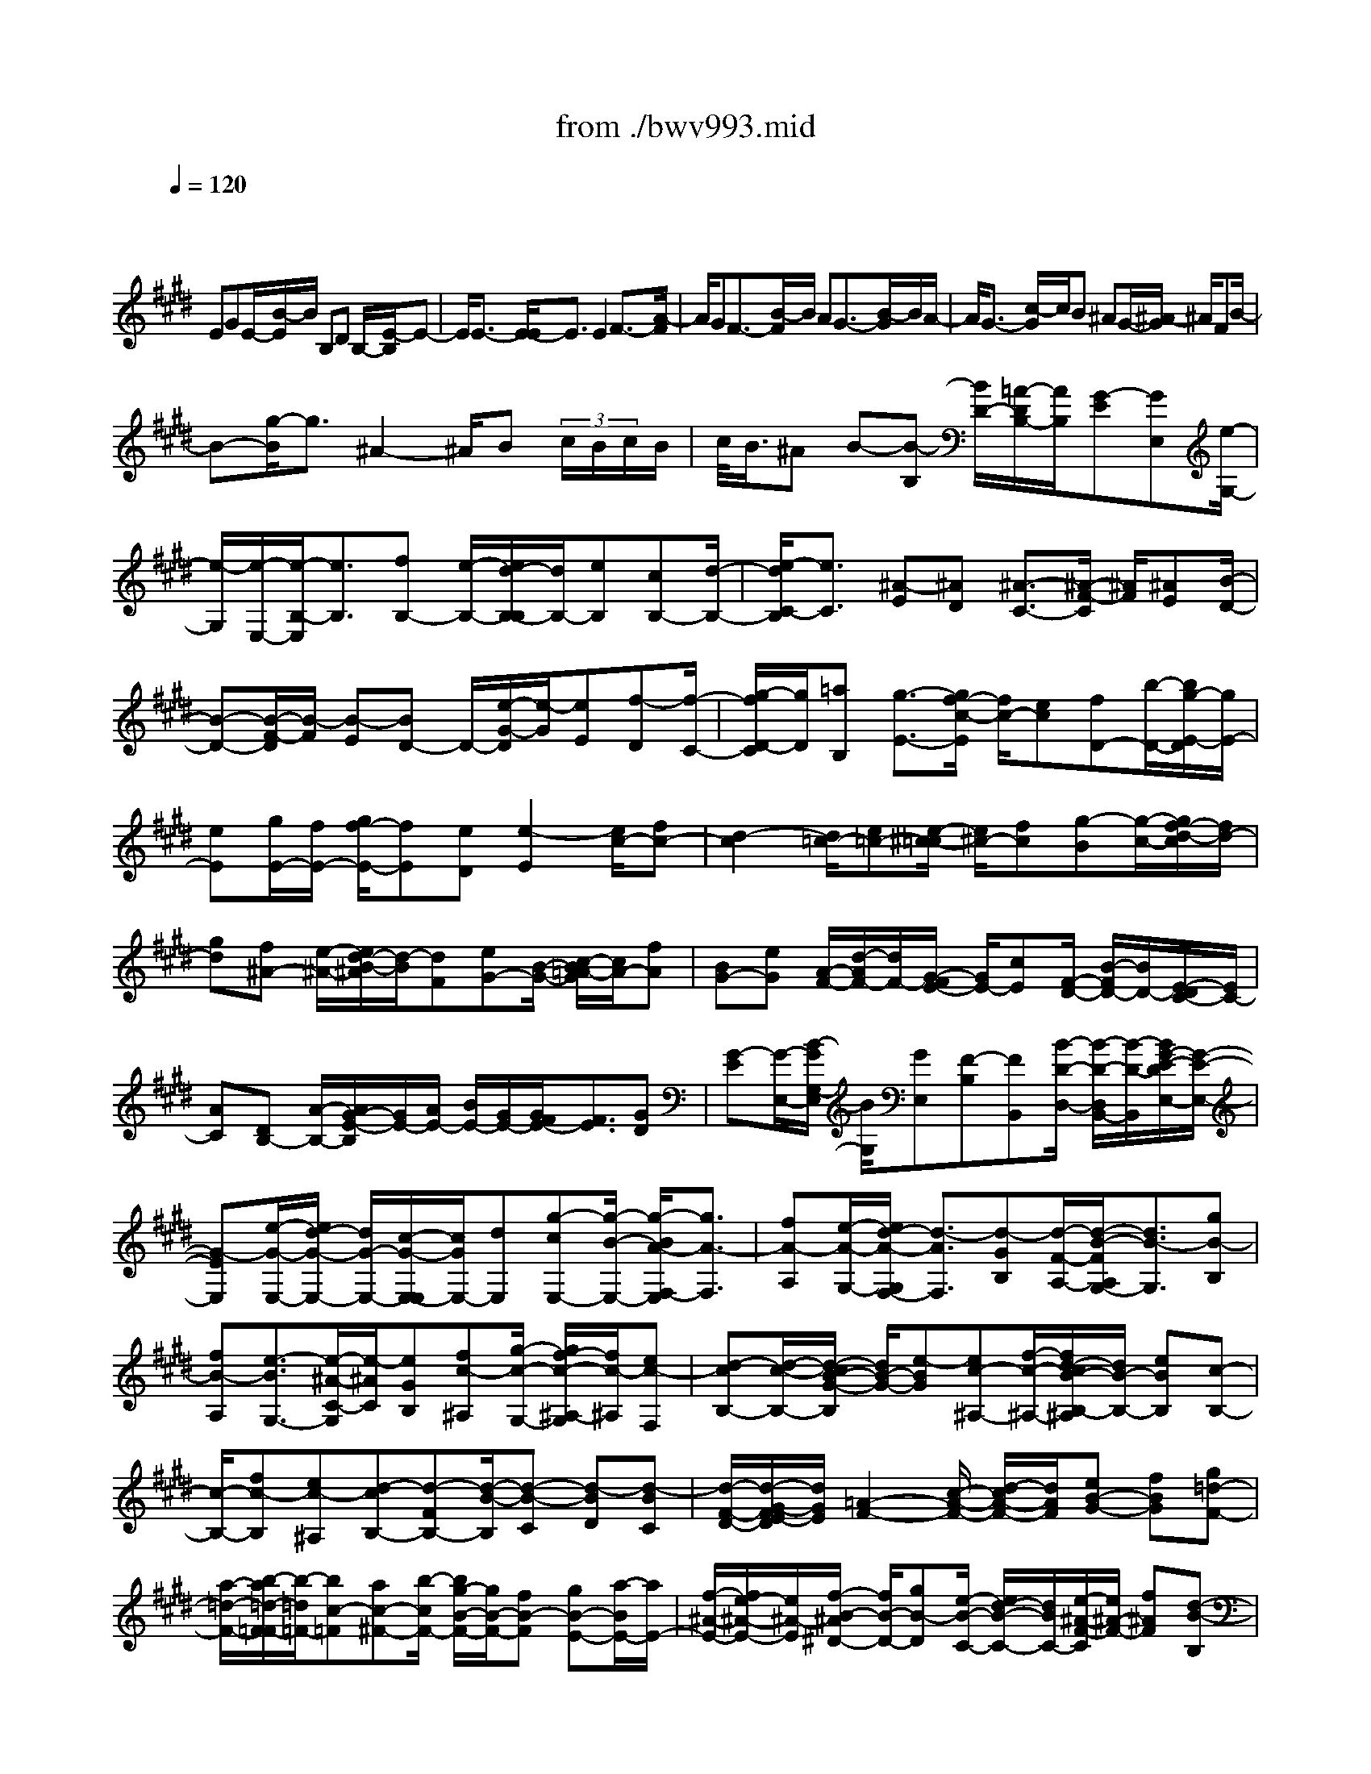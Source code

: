 X: 1
T: from ./bwv993.mid
M: 4/4
L: 1/8
Q:1/4=120
K:E % 4 sharps
V:1
% harpsichord: John Sankey
%%MIDI program 6
%%MIDI program 6
%%MIDI program 6
%%MIDI program 6
%%MIDI program 6
%%MIDI program 6
%%MIDI program 6
%%MIDI program 6
%%MIDI program 6
%%MIDI program 6
%%MIDI program 6
%%MIDI program 6
% Track 1
x/2
EGE/2-[B/2-E/2]B/2 B,D B,/2-[E/2-B,/2]E-| \
E/2E3/2- [E/2-E/2]E3/2 E2 F3/2-[A/2-F/2]| \
A/2GF3/2-[B/2-F/2]B/2 AG3/2-[B/2-G/2]B/2A/2-| \
A/2G3/2- [c/2-G/2]c/2B ^AG/2-[^A/2-G/2] ^A/2FB/2-|
B-[g/2-B/2]g3/2^A2-^A/2B (3c/2B/2c/2B/2| \
c/2<B/2^A B-[B-B,] [B/2D/2-][=A/2-D/2B,/2-][A/2B,/2][G-E][GE,][e/2-G,/2-]| \
[e/2-G,/2][e/2-E,/2-][e/2-B,/2-E,/2][e3/2B,3/2][fB,-] [e/2-B,/2-][e/2d/2-B,/2-B,/2][d/2B,/2-][eB,][cB,-][d/2-B,/2-]| \
[e/2-d/2C/2-B,/2][e3/2C3/2] [^A-E][^AD] [^A3/2-C3/2-][^A/2-F/2-C/2] [^A/2F/2][^AE][B/2-D/2-]|
[B-D-][B/2-F/2-D/2][B/2-F/2] [B-E][BD-] D/2-[e/2-G/2-D/2][e/2-G/2][eE][f-D][f/2-C/2-]| \
[g/2-f/2D/2-C/2][g/2D/2][=aB,] [g3/2-E3/2-][g/2f/2-c/2-E/2] [f/2c/2-][ec][fD-][b/2-D/2-][b/2g/2-E/2-D/2][g/2E/2-]| \
[eE][g/2E/2-][f/2E/2-] [g/2f/2-E/2-][fE][eD][e2-E2][e/2c/2-][fc-]| \
[d2-c2] [d/2=c/2-][e=c-][e/2-^c/2-=c/2] [e/2^c/2-][fc][g-B][g/2-c/2-][g/2f/2-d/2-c/2][f/2d/2-]|
[gd][f^A-] [e/2-^A/2-][e/2d/2-B/2-^A/2][d/2-B/2][dF][eG-][B/2-G/2-] [c/2-B/2=A/2-G/2][c/2A/2-][fA]| \
[BG-][eG] [A/2-F/2-][d/2-A/2F/2-][d/2F/2-][G/2-F/2E/2-] [G/2E/2-][cE][F/2-D/2-] [B/2-F/2D/2-][B/2D/2-][E/2-D/2C/2-][E/2C/2-]| \
[AC][DB,-] [A/2-B,/2-][A/2G/2-E/2-B,/2][G/2E/2-][A/2E/2-] [B/2E/2-][G/2E/2-][G/2F/2E/2-][F3/2E3/2][GD]| \
[G-E][G/2-E,/2-][B/2-G/2G,/2-E,/2] [B/2G,/2][GE,][F-B,][FB,,][B/2-D/2-D,/2-] [B/2-D/2-D,/2B,,/2-][B/2-D/2-B,,/2][B/2G/2-E/2-D/2E,/2-][G/2-E/2-E,/2-]|
[G-EE,][e/2-G/2-E,/2-][e/2d/2-G/2-E,/2-] [d/2G/2-E,/2-][c/2-G/2-E,/2-E,/2][c/2G/2E,/2-][dE,][g-cE,-][g/2-B/2-E,/2-] [g/2-B/2A/2-F,/2-E,/2][g3/2A3/2-F,3/2]| \
[fA-A,][e/2-A/2-G,/2-][e/2d/2-A/2-G,/2F,/2-] [d3/2-A3/2F,3/2][d-GB,][d/2-F/2-A,/2-][d/2-B/2-F/2A,/2G,/2-][d3/2B3/2-G,3/2][gB-B,]| \
[fB-A,][e3/2-B3/2G,3/2-][e/2-^A/2-C/2-G,/2][e/2-^A/2C/2][eGB,][fc-^A,][g/2-c/2-G,/2-] [g/2f/2-c/2-^A,/2-G,/2][f/2c/2-^A,/2][ec-F,]| \
[d-cB,-][d/2-c/2-B,/2-][d/2-c/2B/2-G/2-B,/2] [d/2B/2-G/2-][e-BG][ec-^A,-][f/2-c/2-^A,/2-][f/2d/2-c/2B/2-B,/2-^A,/2][d/2B/2-B,/2-] [eBB,][c-B,-]|
[c/2-B,/2-][fc-B,][ec-^A,][d-cB,-][d-FB,-][d/2-B/2-B,/2][d-B-C] [d-BD][d-BC]| \
[d/2-F/2-D/2-][d/2-G/2-F/2E/2-D/2][d/2G/2E/2][=A2-F2-][c/2-A/2-F/2-] [d/2-c/2A/2-F/2-][d/2A/2F/2][eB-G-] [fBG][g=d-F-]| \
[a/2-=d/2-F/2-][b/2-a/2=d/2-F/2=F/2-][b/2-=d/2=F/2-][bc-=F][ac-^F-][b/2-c/2F/2-] [b/2g/2-B/2-F/2-][g/2B/2-F/2-][fB-F] [gB-E-][a/2-B/2E/2-][a/2E/2-]| \
[f/2-^A/2-E/2-][f/2e/2-^A/2-E/2-][e/2^A/2-E/2][f/2-B/2-^A/2^D/2-] [f/2B/2-D/2-][gB-D][e/2-B/2-C/2-] [e/2d/2-B/2-C/2-][d/2B/2C/2-][e/2-^A/2-F/2-C/2][e/2^A/2-F/2-] [f^AF][d-B-B,]|
[d/2-B/2-B,,/2-][d/2-B/2-D,/2-B,,/2][d/2B/2D,/2]B,,E,[E/2-E,,/2-] [E/2-E/2G,,/2-E,,/2][E/2G,,/2][EE,,] [EB,,-][E/2-B,,/2-][E/2-E/2B,,/2-B,,/2]| \
[E/2B,,/2-][EB,,][F/2B,,/2-] [F/2E/2B,,/2-][F/2E/2B,,/2][EB,,-] [DB,,][EC,-] [DC,][C/2-E,/2-][D/2-C/2E,/2D,/2-]| \
[D/2D,/2][E2C,2][C/2-F,/2-][C/2-F,/2E,/2-][C/2-E,/2] [F/2-C/2D,/2-][F/2D,/2-][ED,] [DF,][E/2-E,/2-][F/2-E/2E,/2D,/2-]| \
[F3/2D,3/2][B,-G,][B,/2-E,/2-][B,/2-E,/2D,/2-][B,/2-D,/2] [B,C,][BD,] [=AB,,][G-E,-]|
[G/2-E,/2-][G/2F/2-C/2-E,/2][F/2C/2-][EC][c/2-D,/2-][c/2B/2-D,/2-][B/2D,/2-] [A/2-E,/2-D,/2][A/2E,/2-][GE,] [FE,-][G/2-E,/2-][A/2-G/2E,/2-]| \
[A/2E,/2][BD,][GE,-][E/2-E,/2-][G/2-E/2E,/2-][G/2E,/2-] [EE,-][BE,] B,/2-[D/2-B,/2G,/2-][D/2G,/2-][B,/2-G,/2-]| \
[B,/2G,/2][EC,-][CC,-][E/2-C,/2-][E/2C/2-C,/2-][C/2C,/2-] [^A-C,][^A-^A,] [^A/2-C/2-F,/2-][^A/2-C/2^A,/2-F,/2-][^A/2-^A,/2F,/2-][^A/2-D/2-F,/2B,,/2-]| \
[^A/2-D/2B,,/2-][^A-B,B,,-][^A-DB,,-][^A/2B,/2-B,,/2-][G/2-B,/2B,,/2-][G/2-B,,/2] [G-G,][G-B,E,-] [G/2G,/2-E,/2-][F/2-^A,/2-G,/2E,/2-][F/2-^A,/2E,/2-][F/2-F,/2-E,/2-]|
[F/2-F,/2E,/2][F/2B,/2-D,/2-][B,/2-D,/2-][G/2-B,/2-D,/2-] [G/2E/2-B,/2-D,/2C,/2-][E/2-B,/2C,/2-][E-B,C,] [E/2^A,/2-F,/2-][^A,/2-F,/2-][F^A,F,] [D/2-B,/2-B,,/2-][B/2-D/2B,/2-B,,/2-][B/2B,/2-B,,/2-][d/2-B,/2=A,/2-F,/2-B,,/2]| \
[d/2A,/2-F,/2-][BA,F,][e/2-G,/2-E,/2-] [e/2E/2-G,/2-E,/2-][E/2G,/2-E,/2-][G/2-G,/2-G,/2E,/2-E,/2][G/2G,/2-E,/2-] [E/2-G,/2E,/2-][E/2E,/2][B-F,-B,,-] [B/2-E/2-F,/2-B,,/2-][B/2-B/2E/2-E/2F,/2-B,,/2-][B/2-E/2F,/2-B,,/2-][B/2-E/2-F,/2-B,,/2-]| \
[B/2E/2F,/2-B,,/2-][B3/2-E3/2-F,3/2-B,,3/2-] [B/2-B/2E/2-F,/2-B,,/2-][B/2-E/2F,/2-B,,/2-][BDF,B,,] [c3/2-E3/2-G,3/2-B,,3/2-][e/2-c/2E/2-G,/2-B,,/2-] [e/2E/2-G,/2-B,,/2-][dE-G,-B,,-][c/2-E/2-G,/2-B,,/2-]| \
[c/2-E/2G,/2-B,,/2-][c/2-G,/2-B,,/2-][f/2-c/2F/2-G,/2C,/2-B,,/2^A,,/2-][f/2F/2-C,/2-^A,,/2-] [eFC,^A,,][d2B2-F,2-B,,2-][f/2-B/2-F,/2-B,,/2-][f/2e/2-B/2-F,/2-B,,/2-] [e/2B/2-F,/2-B,,/2-][d-BF,-B,,-][d/2-F,/2-B,,/2-]|
[d/2F,/2B,,/2][g/2-B/2-E,/2-G,,/2-][g/2e/2-B/2-E,/2-G,,/2-][e/2B/2-E,/2-G,,/2-] [d/2-B/2-B/2F,/2-E,/2B,,/2-G,,/2][d/2B/2-F,/2-B,,/2-][cB-F,B,,-] [d/2-B/2=A,/2-B,,/2-][d/2B/2-A,/2-B,,/2-][B/2-A,/2-B,,/2][e/2-B/2A,/2G,/2-C,/2-] [e3/2G,3/2C,3/2-][a/2-F,/2-C,/2-]| \
[a/2-F,/2C,/2-][a/2-E,/2-C,/2][a/2-B,/2-E,/2D,/2-][a/2B,/2-D,/2-] [bB,-D,][gB,-E,-] [a/2-B,/2E,/2-][a/2f/2A,/2-E,/2-][e/2A,/2E,/2-][f-F,-E,][fF,D,-][g/2-B,/2-D,/2-]| \
[g/2e/2B,/2G,/2-D,/2-][d/2G,/2D,/2-][e-E,-D,] [eE,C,-][fA,C,-] [d/2c/2F,/2-C,/2-][d/2-F,/2D,/2-C,/2-][d/2-D,/2-C,/2][dD,B,,-][eG,B,,-][c/2E,/2-B,,/2-]| \
[c/2-B/2E,/2C,/2-B,,/2-][c/2-C,/2-B,,/2][cC,A,,-] [dF,-A,,][=cF,-G,,-] [^A/2-F,/2G,,/2-][^A/2G/2-E,/2-G,,/2-][G/2E,/2G,,/2-][dD,G,,][e^C,-][d/2-C,/2-]|
[d/2c/2-C/2-=A,/2-F,/2-C,/2][c/2C/2-A,/2-F,/2-][dC-A,F,] [eC-G,-][e/2d/2C/2G,/2-][d=C-G,-][^c=CG,][^cC-C,-][e/2-C/2-C,/2-][e/2d/2-C/2-C,/2-][d/2C/2C,/2-]| \
[cCC,][fD-] [cD-][B/2-D/2][B/2A/2-D/2-] [A/2D/2][GE-][gE-][f/2-E/2][f/2e/2-E/2-][e/2E/2]| \
[aF-][eF-] [d/2-F/2][d/2c/2-F/2-][c/2F/2][B-G-][B-G-E,][B/2G/2-G,/2-] [c/2-G/2-G,/2E,/2-][c/2G/2E,/2][BF-B,]| \
[cFB,,][BF-D,] [c/2-F/2-B,,/2-][c/2B/2-G/2-F/2E,/2-B,,/2][B/2G/2-E,/2-][cGE,][BG-E,-][c/2-G/2-E,/2-] [c/2B/2-G/2-G/2E,/2-E,/2][B/2G/2-E,/2-][cGE,]|
[BG-E,-][c/2-G/2-E,/2-][c/2A/2-G/2F/2-F,/2-E,/2] [A3/2-F3/2-F,3/2][A-F-A,][A-F-G,][A/2F/2F,/2-] F,-[F/2-D/2-B,/2-F,/2][F/2-D/2-B,/2]| \
[FDA,][B3/2-G3/2-G,3/2-][B/2-G/2-B,/2-G,/2][B/2-G/2-B,/2][B-G-A,][BGG,-]G,/2- [G/2-E/2-C/2-G,/2][G/2-E/2-C/2][GE-B,]| \
[c-E-^A,][c/2-E/2G,/2-][c/2-F/2-^A,/2-G,/2] [c/2-F/2-^A,/2][cF-F,][d-F-B,][d/2-F/2^A,/2-][d/2-G/2-B,/2-^A,/2][d/2-G/2-B,/2] [dG-G,][e-G-C]| \
[e/2-G/2B,/2-][e/2-B,/2][e/2-^A/2-C/2-][e/2-^A/2-C/2^A,/2-] [e/2^A/2-^A,/2][f-^A-D][f-^AC][f/2-B/2-D/2-][f/2-B/2-D/2B,/2-][f/2B/2-B,/2] [g-BE-][g-BE-]|
[g/2-c/2-E/2-][g/2-d/2-c/2E/2-][g/2d/2E/2-][e-E][e-c][e-GC-][e/2-B/2-C/2-][e/2-B/2^A/2-D/2-C/2][e/2-^A/2D/2-] [eFD-][d/2-B/2-D/2][d/2-B/2-]| \
[d/2-B/2-E/2-][d/2c/2-B/2-F/2-E/2][c/2-B/2F/2-][c-BF-][c/2^A/2-F/2]^A/2-[c^AE]D/2-[BD-] [d/2-D/2B,/2-][d/2B,/2-][BB,]| \
[e/2-G,/2-][e/2E/2-G,/2-][E/2G,/2-][G/2-G,/2E,/2-] [G/2E,/2-][EE,][B/2-D,/2-] [B/2-B,/2-D,/2][B/2-B,/2][B/2-B/2D/2-][B/2-D/2] [BB,][B-E]| \
[B/2-E,/2-][B/2-B/2G,/2-E,/2][B/2-G,/2][BE,][c3/2-=A,3/2-] [e/2-c/2A,/2-][e/2A,/2-][dA,] c/2B/2[c/2-F,/2-][f/2-c/2A,/2-F,/2]|
[f/2A,/2][eF,][d2B,2][f/2-B,,/2-] [f/2e/2-B,,/2-][e/2B,,/2-][d/2B,,/2-][c/2B,,/2-] [dB,,][g/2-E,/2-][g/2e/2-E,/2-]| \
[e/2E,/2-][d/2-F,/2-E,/2][d/2F,/2-][cF,][dB,][B/2-A,/2-] [e/2-B/2A,/2G,/2-][e3/2G,3/2] [c-A,][c/2-G,/2-][d/2-c/2G,/2F,/2-]| \
[d3/2F,3/2][e3/2-E,3/2-][f/2e/2F,/2-E,/2]F,/2- [f/2e/2F,/2-][f/2e/2F,/2-][eF,-] [d/2F,/2][e-E,-][e/2-E/2-E,/2-]| \
[e/2-E/2E,/2][e-GC,-][e/2E/2-C,/2-] [E/2C,/2][f/2-B/2-D,/2-][f/2-B/2B,/2-D,/2-][f/2-B,/2D,/2-] [f-DD,-][fB,D,] [g/2-E/2-E,/2-][g/2f/2-E/2-E,/2-][f/2E/2-E,/2-][g/2-E/2-E/2F,/2-E,/2]|
[g/2E/2-F,/2-][eEF,][b3/2-E3/2-G,3/2-][b/2g/2-E/2-E/2C/2-G,/2][g/2E/2-C/2-] [eEC][a3/2-c3/2-F3/2-A,3/2-][a/2-c/2-A/2-F/2A,/2-][a/2-c/2-A/2A,/2-][a/2-c/2-G/2-A,/2-]| \
[a/2-c/2-G/2A,/2-][acF-A,]F/2- [d/2-B/2-F/2B,/2-][d/2-B/2B,/2-][dAB,] [e3/2-G3/2-E,3/2-][e/2-B/2-G/2E,/2-] [e/2-B/2E,/2-][e-AE,-][e/2-G/2-E,/2-]| \
[e/2-G/2-E,/2][e-GD,][e/2-c/2-E,/2-] [e/2-c/2B/2-E,/2C,/2-][e/2-B/2C,/2][e-^AF,-] [e-GF,-][e/2-^A/2-F,/2-][e/2-^A/2F/2-F,/2-] [e/2F/2F,/2][d-B-G,][d/2-B/2-F,/2-]| \
[d/2B/2F,/2][g/2-c/2-E,/2-][g/2-c/2B/2-E,/2-][g/2-B/2E,/2-] [g/2c/2-^A/2-E,/2-][c3/2^A3/2E,3/2] [dB-D,-][e/2-B/2-D,/2-][e/2e/2B/2-D,/2C,/2-] [d/2B/2-C,/2-][e-BC,][e/2-^A/2-F,/2-]|
[e/2^A/2-F,/2-][d/2-^A/2-F,/2-][d/2-d/2B/2-^A/2F,/2B,,/2-][d/2-B/2-B,,/2] [dBB,]D B,/2-[E/2-B,/2]E/2[GE,][BG,][G/2-E,/2-]| \
[G/2E,/2][d/2-B,/2-][d/2-D/2-B,/2B,,/2-][d/2-D/2B,,/2] [d/2F/2-D,/2-][F/2-D,/2][FDB,,] [G/2-E,/2-][G/2-G,/2-E,/2E,,/2-][G/2-G,/2E,,/2][GB,G,,][G,E,,][D/2-B,,/2-]| \
[DB,B,,-][F/2-B,,/2-B,,/2][F/2-B,,/2-] [F/2D/2-B,,/2-][D/2B,,/2][B-B,,-] [B/2F/2-B,,/2-][G/2-F/2B,,/2-B,,/2][G/2B,,/2-][DB,,][E-C,-][E/2C/2-C,/2-]| \
[G/2-C/2E,/2-C,/2][G/2-E,/2][GED,] [c-C,-][c/2-G/2-C,/2-][c/2-=A/2-G/2F,/2-C,/2] [c/2A/2F,/2][GE,][F-D,-][F/2B,/2-D,/2-][A/2-B,/2F,/2-D,/2][A/2F,/2]|
[GE,][F-D,-] [F/2B,/2-D,/2-][B,/2D,/2][B/2-G,/2-][B/2G/2-G,/2E,/2-] [G/2E,/2][F-D,][FB,C,][B/2-D,/2-][B/2A/2-D,/2B,,/2-][A/2B,,/2]| \
[G-E,-][G/2E/2-E,/2-][E/2E,/2] [e/2-C/2-][e/2c/2-C/2-][c/2C/2-][f/2-C/2D,/2-] [f/2-D,/2-][f-AD,][f/2G/2-E,/2-] [G/2-E,/2-][e/2-G/2E,/2-][e/2-F/2-E,/2A,,/2-][e/2-F/2-A,,/2-]| \
[e/2-e/2F/2-A,,/2-][e/2F/2-A,,/2][d/2-F/2B,,/2-][d/2-B,,/2-] [d/2F/2-B,,/2-][G/2-F/2B,,/2E,,/2-][G/2-E,,/2-][e/2-G/2E,,/2-] [e/2-E,,/2-][eF-E,,-][d/2-F/2-E,,/2] [g/2-d/2F/2E/2-][g/2-E/2][gc]| \
[f-D][f=c] [g/2-E/2-][g-^cE-][g/2-=c/2-G/2-E/2] [g/2=c/2G/2-][fG][e/2-A/2-] [e-^cA-][e/2-A/2G/2-E/2-][e/2G/2E/2-]|
[cE][d/2-F/2-][d^AF-][=c/2-G/2-F/2][=c/2-G/2][=cF][^c-E][c/2-D/2-] [c/2-D/2C/2-][c/2C/2-][cC]| \
[=cG-][^c/2-G/2][d/2-c/2=G/2-] [d/2=G/2-][^A/2-=G/2]^A/2[=c-^G][=c/2D/2-][D/2G,/2-]G,/2 [^c=G][=c^G-]| \
[^c/2-G/2]c/2[d/2-F/2-][d/2G/2-F/2-] [G/2F/2][c-=F][c/2C/2-] C/2=F,/2-[B/2-C/2-=F,/2][B/2C/2] [^A^F-][B/2-F/2]B/2| \
[c=F-][G/2-=F/2][^A/2-G/2^F/2-] [^A/2-F/2][^A/2C/2-]C/2F,[B/2-=F/2-][B/2^A/2-^F/2-=F/2][^A/2^F/2-] [B/2-F/2]B/2[cE-]|
[F/2-E/2][B/2-F/2D/2-][B/2-D/2][B/2B,/2-] B,/2D,[=AB,][G/2-E/2-][A/2-G/2E/2-][A/2E/2] [BD-][E/2-D/2]E/2| \
[A/2-C/2-][A/2-C/2A,/2-][A/2-A,/2][A/2C,/2-] C,/2[GA,][F=D-][G/2-=D/2][A/2-G/2C/2-][A/2C/2-] [^D/2-C/2]D/2[G-=C]| \
[G/2-G,/2-][G/2-G,/2=C,/2-][G/2=C,/2][FG,][E^C-][F/2-C/2] [G/2-F/2=C/2-][G/2=C/2-][D/2-=C/2]D/2 [E-^C][E-G,]| \
[E/2C,/2-][D/2-G,/2-C,/2][D/2G,/2][EC-][G/2-C/2]G/2[F/2-D/2-] [A/2-F/2D/2-][A/2D/2][G-E] [G-B,][G/2E,/2-][F/2-B,/2-E,/2]|
[F/2B,/2][GE-][B/2-E/2] B/2[^AF-][c/2-F/2] [c/2B/2-G/2-][B/2-G/2][BD] G,[^A/2-D/2-][B/2-^A/2G/2-D/2]| \
[B/2G/2-][dG][c^A-][e/2-^A/2-][e/2d/2-B/2-^A/2][d/2-B/2] [d/2F/2-]F/2B, [c^A][d/2-B/2-][d/2-B/2F/2-]| \
[d/2F/2]B,[c^A][d/2-B/2-][e/2-d/2B/2-][e/2B/2] [f-D-][f/2F/2-D/2]F/2 [G-E][G/2B,/2-][B,/2E,/2-]| \
E,/2[FD][GE-][^A/2-E/2][B/2-^A/2D/2-][B/2D/2-] [c/2-D/2]c/2[^A-F] [^A/2C/2-][CF,][B/2-=F/2-]|
[B/2=F/2][^A-^F][^A-C-][^A/2C/2F,/2-][=d/2-B/2-=F/2-^F,/2][=d/2B/2=F/2] [c-^A-^F][c/2^A/2-E/2-][^A/2-E/2] [^A/2=D/2-][=d/2-B/2-E/2-=D/2][=d/2B/2-E/2][c/2-B/2-F/2-]| \
[c/2-B/2F/2-][c/2B/2-F/2-][B/2F/2][^A/2-F,/2-] [f^A-F,-][^d/2-B/2-^A/2B,/2-F,/2][d/2-B/2B,/2] [d-FB,,][d/2-B/2-D,/2-][d/2-B/2F/2-D,/2B,,/2-] [d/2F/2B,,/2][G-E,][B/2-G/2-E,,/2-]| \
[B/2G/2-E,,/2][eG-G,,][c/2-G/2E,,/2-] [d/2-c/2F/2-B,,/2-E,,/2][d3/2F3/2B,,3/2] [e3/2-G3/2-B,,3/2-][e/2-e/2G/2F/2-B,,/2-B,,/2] [e3/2-F3/2B,,3/2][e/2=A/2-B,,/2-]| \
[A/2-B,,/2-][d/2-A/2-B,,/2-][e/2-d/2A/2G/2-C,/2-B,,/2][e3/2G3/2-C,3/2][c-G-E,] [c/2-G/2D,/2-][c/2-D,/2C,/2-][c/2C,/2-][BC,][^AF,][G/2-E,/2-]|
[G/2E,/2][F3/2-D,3/2-] [d/2-F/2F,/2-D,/2][d/2-F,/2][d-E,] [d/2D,/2-][cD,-][B/2-G,/2-D,/2] [B/2G,/2][=AF,][G/2-=F,/2-]| \
[G/2-=F,/2][G/2-D,/2-][c/2-G/2=F,/2-D,/2][c/2-=F,/2] [c-C,][c3/2^F,3/2-][B/2-=D/2-F,/2][B/2=D/2-][^A=D][G3/2-=F,3/2-]| \
[^A/2G/2^F,/2-=F,/2]^F,/2-[B/2F,/2-][c/2F,/2] [^A/2F,/2-][G/2F,/2-][^A/2G/2F,/2-][^A/2G/2-F,/2-] [G/2F,/2][G=F,][^A^F,-][GF,-][F/2-F,/2]| \
[F-G,][F^A,] [GB,][^A/2-C/2-][B/2-^A/2^D/2-C/2] [B/2D/2][GE][^AD][B-C][B/2-B,/2-]|
[B/2B/2C/2-B,/2][^A/2C/2-][B-C] [B/2F/2-]F/2-[^A/2-F/2-][B/2-^A/2F/2D/2-] [B/2D/2-][^AD-][B/2-D/2] B/2[c/2-C/2-][d/2-c/2C/2B,/2-][d/2-B,/2]| \
[dC][d-B-D] [d/2-B/2-E/2-][d/2c/2-B/2^A/2-F/2-E/2][c/2^A/2-F/2-][B^AF][^AF-][BF][c/2-^A/2-F/2-][c/2-^A/2-F/2E/2-][c/2-^A/2-E/2]| \
[d/2-c/2B/2-^A/2D/2-][d/2-B/2-D/2][dBE] [c/2-^A/2-F/2-][c/2B/2-^A/2-F/2-][B/2^A/2-F/2-][^A/2-^A/2F/2-F/2] [^A/2F/2-][BF][c-^A-F][c/2-^A/2-E/2-][d/2-c/2B/2-^A/2E/2D/2-][d/2-B/2-D/2]| \
[dBE][c^A-F-] [B/2-^A/2-F/2-][B/2^A/2-^A/2F/2-F/2][^A/2F/2-][BF][c^A-F-][d/2-^A/2-F/2-] [e/2-d/2c/2-^A/2F/2-F/2][e/2c/2-F/2-][fcF]|
[d=c-G-][^c=cG] [=c/2-G/2-][^c/2-=c/2G/2-][^c/2G/2-][d/2-=c/2-G/2-G/2] [d/2-=c/2-G/2][d=cF][e/2-^c/2-E/2-] [e/2-c/2-F/2-E/2][e/2-c/2-F/2][e/2d/2-c/2=c/2-G/2-][d/2=c/2-G/2-]| \
[^c=cG][=cG-] [^c/2-G/2-][d/2-c/2=c/2-G/2-G/2][d/2-=c/2-G/2][d=cF][e-^c-E][e/2-c/2-F/2-] [e/2d/2-c/2=c/2-G/2-F/2][d/2=c/2-G/2-][f=cG-]| \
[=a/2-G/2]a/2g/2-[g/2f/2-] f/2-[f-^cA][f-=dG][f-cF][f/2=c/2-G/2-] [g=c-G-][e/2-^c/2-=c/2G/2^C/2-][e/2c/2-C/2-]| \
[fcC][^d3/2-=c3/2-G3/2-][d/2-=c/2-G/2G,/2-][d/2=c/2-G,/2-][^c=cG,][^c-C-][c/2-C/2-C,/2-] [c/2-C/2-E,/2-C,/2][c/2C/2E,/2][cGEC,]|
[=c-G-D-G,][=c/2-G/2-D/2-G,,/2-][=c/2-G/2-D/2-=C,/2-G,,/2] [=c/2G/2D/2=C,/2][=cG,,][e^C,-][d/2-C,/2-][d/2c/2-C,/2-C,/2][c/2C,/2-] [dC,][e-C,-]| \
[eC,][d/2-C,/2-][d/2c/2-C,/2-] [c/2C,/2-][f/2-D,/2-C,/2][f3/2-D,3/2][f/2-=c/2-F,/2-][f/2-=c/2-F,/2E,/2-][f/2=c/2-E,/2] [f-=cD,-][f-D,]| \
[f/2-=c/2-G,/2-][f/2-=c/2-G,/2F,/2-][f/2=c/2-F,/2][g-=cE,-][g-E,][g-^c-G,][g/2c/2-F,/2-][g/2-c/2-F,/2E,/2-][g/2-c/2E,/2-] [gE,][e-c-A,]| \
[e/2-c/2-G,/2-][e/2d/2-c/2-G,/2=G,/2-][d/2-c/2-=G,/2][d-c=F,][d-c-=G,][d/2-c/2-D,/2-] [d/2-c/2B/2-^G,/2-D,/2][d-BG,-][d/2G,/2-] [c-E-G,-][d/2-c/2-E/2-G,/2][d/2c/2-E/2-]|
[e3/2-c3/2E3/2=G,3/2-][e/2d/2-B/2-^G,/2-=G,/2] [d/2B/2-^G,/2-][eBG,-][c/2-^A/2-G,/2-] [e/2-c/2^A/2-G,/2-][e/2^A/2-G,/2][d^A-=G,-] [c^A=G,][B^GG,-]| \
[G/2-G,/2-][B/2-G/2G,/2-][B/2G,/2-][GG,]dD/2- [=G/2-D/2^A,/2-D,/2-][=G/2-^A,/2-D,/2-][=GD-^A,D,] [^G3/2-D3/2G,3/2-E,3/2-][G/2-G/2E/2-G,/2-E,/2-]| \
[G/2-E/2G,/2-E,/2-][GDG,-E,][G-=D-G,=F,-][G/2-=D/2-B,/2-=F,/2-][G/2-G/2=D/2-B,/2^A,/2-=F,/2-][G/2-=D/2-^A,/2=F,/2-] [G=DG,=F,][^A2^D2-=G,2-D,2-][c/2-D/2-=G,/2-D,/2-][c/2B/2-D/2-=G,/2-D,/2-]| \
[B/2D/2-=G,/2-D,/2-][^A-D=G,D,]^A[d/2-D/2-=G,/2-D,/2-][d/2c/2-D/2-=G,/2-D,/2-][c/2D/2-=G,/2-D,/2-] [=c/2-D/2-D/2^G,/2-=G,/2D,/2^G,,/2-][=c3/2D3/2-G,3/2-G,,3/2-] [d/2-D/2-G,/2-G,,/2-][d/2^c/2-D/2-G,/2-G,,/2-][c/2D/2-G,/2-G,,/2-][=c/2-D/2-G,/2-G,,/2-]|
[=c/2-D/2G,/2G,,/2]=c[=fB,-G,-][d/2-B,/2-G,/2-][d/2=d/2-B,/2^A,/2-G,/2][=d/2^A,/2-] [=c^A,-][=d^A,-G,-] [^A/2-^A,/2-G,/2-][^d/2-^A/2^A,/2-G,/2^F,/2-][d-^A,-F,-]| \
[d/2^A,/2F,/2-][b3/2-G,3/2-F,3/2] [b/2^c/2-G,/2-=F,/2-][c3/2G,3/2=F,3/2] [d^A,-^F,-][c^A,F,] [B/2-G,/2-G,,/2-][c/2-B/2G,/2-G,,/2-][c/2G,/2-G,,/2-][^A/2-G,/2F,/2-^A,,/2-G,,/2]| \
[^A/2F,/2-^A,,/2-][BF,^A,,][G/2-=F,/2-B,,/2-] [^A/2-G/2=F,/2-B,,/2-][^A/2=F,/2-B,,/2-][^F/2-=F,/2D,/2-B,,/2G,,/2-][^F/2D,/2-G,,/2-] [GD,-G,,][F/2=F/2D,/2-^A,,/2-][^F/2D,/2-^A,,/2-] [=F/2-D,/2^A,,/2-][=F-=D,-^A,,-][=F/2^D/2-=D,/2-^A,,/2-]| \
[^D/2=D,/2^A,,/2][^D3/2-D,3/2-B,,3/2-] [D/2-G,/2-D,/2B,,/2-][D3/2G,3/2-B,,3/2] [=F3/2-G,3/2C,3/2-][=F2^A,2-C,2][=G/2-^A,/2-D,/2-]|
[=G-^A,D,-][=G/2D,/2][^G/2-G,/2-E,/2-] [^A/2-G/2G,/2-E,/2-][^A/2G,/2-E,/2-][B/2G,/2-E,/2C,/2-][^A/2G,/2-C,/2-] [B/2^A/2G,/2-C,/2-][B/2G,/2C,/2][^A-=G,-D,-] [^A/2^G/2=G,/2-D,/2-][^G/2-G,/2-=G,/2E,/2-D,/2][^G-G,-E,-]| \
[G/2-G,/2E,/2-][G3/2C3/2-E,3/2] [^A2-C2^F,2-] [^A3/2D3/2-F,3/2][=c2D2G,2][^c/2-C/2-=A,/2-]| \
[c/2C/2-A,/2-][d/2-C/2-A,/2-][e/2d/2C/2-A,/2F,/2-][d/2C/2-F,/2-] [e/2d/2C/2-F,/2-][e/2d/2-C/2F,/2][d/2=C/2-G,/2-][=C/2-G,/2-] [^c/2-=C/2-G,/2-][^c/2-c/2C/2-=C/2^A,/2-G,/2][^c3/2-C3/2^A,3/2-][c3/2F3/2-^A,3/2]| \
[d2-F2=C2-] [d3/2G3/2-=C3/2]G/2- [=f3/2-G3/2^C3/2-][^f/2-=f/2^F/2-C/2-] [f/2F/2-C/2-][gF-C-][g/2F/2-C/2-]|
[g/2-f/2F/2-C/2-][g/2-F/2C/2-][g/2-=F/2-C/2B,/2-][g/2=F/2-B,/2-] [^f=FB,][^f-F-^A,-] [f/2-^A/2-F/2^A,/2-][f/2-c/2-^A/2E/2-^A,/2-][f/2-c/2E/2-^A,/2-][f^AE^A,][f-dDB,-][f/2-D/2-B,/2-]| \
[f-FDB,-][f-DB,] [f3/2-G3/2-E,3/2-][f/2-G/2-G/2=A,/2-E,/2-] [f/2-G/2-A,/2E,/2-][fGG,E,][e2-G2C2-][e/2-G/2-C/2-E,/2-]| \
[e-G-C-E,-][e/2-^A/2-G/2C/2-F,/2-E,/2][e3/2-^A3/2C3/2-F,3/2-][e/2-c/2-C/2-F,/2-][e/2-c/2B/2-C/2-F,/2-] [e/2-B/2C/2F,/2-][e-^A-F,][e^A-][f/2-^A/2-C/2-F,/2-][f/2e/2-^A/2-C/2-F,/2-][e/2^A/2C/2-F,/2-]| \
[d/2-C/2B,/2-F,/2B,,/2-][d3/2-B,3/2-B,,3/2-] [d-BB,-B,,-][d/2=A/2-B,/2B,,/2][A/2G/2-E,/2-] [G3/2-E,3/2-][cG-EE,-][B/2-G/2D/2-E,/2-][B/2^A/2-D/2C/2-E,/2-][^A/2-C/2-E,/2-]|
[^AF-CE,][B-FB,-D,-] [B/2-F/2-B,/2-D,/2-][B/2-F/2-B,/2-E,/2-D,/2][B/2-F/2-B,/2-E,/2-][B/2-=A/2-F/2B,/2-E,/2-] [B/2-A/2B,/2-E,/2][B-FB,-D,-][BGB,D,][^A/2-E/2-C/2-C,/2-][^A/2-F/2-E/2C/2-C,/2-][^A/2-F/2C/2-C,/2-]| \
[B/2-^A/2D/2-C/2F,/2-C,/2B,,/2-][B/2-D/2F,/2-B,,/2-][B-EF,B,,] [B3/2C3/2-F,3/2-][=A-CF,-F,,-][A-CF,F,,][A3/2B,3/2-G,,3/2][GB,-]| \
[BB,][c3/2-A,,3/2-][c/2-A,/2-A,,/2][c/2-A,/2][c-C][c3/2-D3/2-B,,3/2] [c/2B/2-D/2-][B/2D/2-][dD]| \
[e3/2-C,3/2][e-C][e-E][e3/2-F3/2-D,3/2][e/2F/2-][d/2-F/2-] [f/2-d/2F/2-][f/2F/2][g-E,-]|
[g/2-E,/2]g/2-[g/2-E/2-][g/2-G/2-E/2] [g/2-G/2][g3/2-A3/2-F,3/2] [g/2A/2-][f/2-A/2-][a/2-f/2A/2-][a/2A/2] [b3/2-G,3/2]b/2-| \
[b/2-G/2-][b/2-B/2-G/2][b/2-B/2][b2c2-A,2-][a/2-c/2A,/2-] [a/2A,/2-][g/2-B/2-A,/2][g/2f/2-B/2A/2-][f/2A/2] [eG][dFA,-]| \
[c/2-E/2-A,/2-][c/2B/2-E/2D/2-A,/2-][B/2-D/2A,/2-][BCA,][eB,-G,-][f/2-B,/2-G,/2-] [f/2e/2B,/2A,/2-G,/2F,/2-][A,/2-F,/2-][e/2d/2A,/2F,/2-][e/2d/2F,/2] [d/2C/2-G,/2-E,/2-][e/2d/2C/2-G,/2-E,/2-][e/2-C/2G,/2-E,/2-][e/2G,/2E,/2]| \
[f/2-B,/2-D,/2-][f/2B/2-B,/2-D,/2-][B/2B,/2-D,/2-][bB,-F,-D,-][aB,-F,D,][g3/2-B,3/2-E,3/2-][g/2f/2-E/2-B,/2E,/2-][f/2E/2-E,/2-] [eE-E,][a-E-C-]|
[a/2-E/2-C/2-][a/2g/2-E/2-C/2A,/2-][g/2E/2-A,/2-][fE-A,][f/2E/2-B,/2-][e/2E/2-B,/2-][f/2-E/2B,/2-] [fD-B,-][e/2-D/2B,/2-][e/2B,/2] [e-E,-][e/2-E/2-E,/2-][e/2-G/2-E/2E,/2-]| \
[e/2-G/2E,/2][eEF,][B-G,-][B/2-B,/2-G,/2-][B/2-D/2-B,/2G,/2-][B/2D/2G,/2] [B,G,,][E2C,2-][E/2-C,/2][E/2-D,/2-]| \
[E/2-D,/2][E/2-E/2E,/2-][E3/2E,3/2-][E/2-E,/2][E-E,,] [F/2-E/2-E/2A,,/2-][F3/2E3/2-A,,3/2-] [A/2-E/2-A,,/2][A/2G/2-E/2-F,,/2-][G/2E/2-F,,/2][F/2-E/2-B,,/2-]| \
[F3/2E3/2B,,3/2-][B/2-D/2-B,,/2-] [B/2A/2-D/2-B,,/2-][A/2D/2-B,,/2][G/2-E/2-D/2E,/2-][G3/2E3/2-E,3/2-][B/2-E/2E,/2-][B/2E,/2-] [A/2-D/2-E,/2-][A/2G/2-E/2-D/2E,/2-][G/2-E/2-E,/2][G/2-E/2-]|
[G/2E/2-][c/2-E/2]c/2[B/2-C/2-] [B/2^A/2-F/2-C/2F,/2-][^A/2F/2-F,/2-][GF-F,-] [^A/2-F/2F,/2-][^A/2F,/2-][F/2-E/2-F,/2][B/2-F/2E/2D/2-G,/2-] [B3/2D3/2-G,3/2-][g/2-D/2G,/2-]| \
[g/2-G,/2-][g/2-E/2-G,/2][g/2E/2][^A3/2-F3/2-F,3/2-][B/2-^A/2F/2-F,/2-][B/2-F/2F,/2-] [B=F^F,-][B/2-F/2-F,/2-][c/2-B/2F/2-F,/2] [c/2F/2-][B/2-F/2F,/2-][B/2F,/2-][^A/2-F,/2-]| \
[^A/2F,/2][B-B,][B/2-B,,/2-] [B/2-D,/2-B,,/2][B/2D,/2][BB,,] [BF,][^A/2-F,,/2-][^A/2-^A/2^A,,/2-F,,/2] [^A/2-^A,,/2][^A/2F,,/2-]F,,/2B,,/2-| \
B,,/2-[d/2-B,,/2-][f/2-d/2B,,/2-B,,/2][f/2B,,/2-] [dB,,][b-B,,-] [b/2B/2-B,,/2-][B/2B,,/2][d/2-B,,/2-][d/2B/2-B,,/2-] [B/2B,,/2-][e/2-C,/2-B,,/2][e-C,-]|
[e/2C,/2]E,/2-[c/2-E,/2D,/2-][c/2D,/2] [=A2C,2] F,/2-[a/2-F,/2E,/2-][a/2E,/2][f2D,2]F,/2-| \
[d/2-F,/2E,/2-][d/2E,/2][B2D,2]G,/2-[G/2-G,/2E,/2-] [G/2E,/2][F-D,][FC,][B-D,][B/2-B,,/2-]| \
[B/2G/2-E,/2-B,,/2][G/2E,/2-][FE,] [GC-][E/2-C/2-][F/2-E/2C/2D,/2-] [F/2D,/2-][AD,][GE,-][E/2-E,/2-][F/2-E/2E,/2B,,/2-][F/2B,,/2-]| \
[AB,,][GE,,-] [EE,,][F/2-B,,/2-][F/2E/2-B,,/2-] [E/2B,,/2-][DB,,-][CB,,]B,/2-[D/2-B,/2A,/2-][D/2A,/2]|
[=FG,][^FF,] [G=F,-][B/2-=F,/2-][B/2A/2-^F,/2-=F,/2] [A/2^F,/2-][FF,][GC,-][B/2-C,/2-][B/2A/2-C,/2F,,/2-][A/2F,,/2-]| \
[FF,,][GC,-] [F/2-C,/2-][F/2=F/2-C,/2-][=F/2C,/2-][DC,]C[=dC,][c/2-=F,/2-][c/2B/2-=F,/2C,/2-][B/2C,/2]| \
[A^F,][cA,] [B/2-G,/2-][B/2G/2-G,/2=F,/2-][G/2=F,/2][A^F,][cA,][BG,][G/2-=F,/2-][A/2-G/2^F,/2-=F,/2][A/2^F,/2-]| \
[fF,][gB,-] [^d/2-B,/2-][=f/2-d/2C/2-B,/2][=f/2C/2-][cC][G=F,-][B/2-=F,/2-] [B/2A/2-^F,/2-=F,/2][A/2^F,/2][cA,]|
[BG,][G=F,] [A/2-^F,/2-][c/2-A/2A,/2-F,/2][c/2A,/2][BG,][G=F,][A/2-^F,/2-] [f/2-A/2F,/2-][f/2F,/2-][g/2-F,/2B,,/2-][g/2B,,/2-]| \
[dB,,][=fC,-] [c/2-C,/2-][c/2G/2-C,/2=F,,/2-][G/2=F,,/2-][B=F,,][A^F,,-][G/2-F,,/2-] [G/2F/2-B,,/2-F,,/2][F/2B,,/2-][GB,,]| \
[FC,-][F/2=F/2C,/2-][=FC,-][^FC,][FF,,-][cF,,-][B/2-F,,/2-] [B/2A/2-F,,/2-][A/2F,,/2]=d-| \
[=d-F,][=d/2-B,/2-][=d/2-B,/2A,/2-] [=d/2A,/2]G,-[eG,][c/2-A,/2-][=d/2-c/2A,/2-][=d/2A,/2-] [B/2A,/2-][A/2A,/2-][B-A,]|
[B=G,-][c/2-=G,/2-][c/2A/2=G,/2-] [=G/2=G,/2-][A-=G,][AF,-][B/2-F,/2-][B/2=G/2F,/2-][F/2F,/2-] [=G-F,][=GE,-]| \
[A/2-E,/2-][A/2F/2E,/2-][E/2E,/2-][F-E,][F=D,-][=G=D,-][E/2=D/2=D,/2-][E-=D,] [EC,-][FC,]| \
[=D/2-B,,/2-][B=DB,,]C=DC/2- [BC][C=D,-B,,-=F,,-=D,,-] [=D=D,B,,=F,,=D,,][C-E,-C,-=G,,-E,,-]| \
[B/2-C/2E,/2-C,/2-=G,,/2-E,,/2-][B/2C/2-E,/2-C,/2-=G,,/2-E,,/2-][C/2E,/2-C,/2-=G,,/2-E,,/2-][=DE,-C,-=G,,-E,,-][C-E,C,=G,,E,,][B/2-C/2] [B/2C/2-=F,/2-C,/2-^G,,/2-=F,,/2-][C/2=F,/2-C,/2-G,,/2-=F,,/2-][=D=F,C,G,,=F,,] [C-^F,-C,-F,,-][B/2-C/2F,/2-C,/2-F,,/2-][c/2-B/2F,/2-C,/2-F,,/2-]|
[c/2F,/2-C,/2-F,,/2-][BF,-C,-F,,-][^A-F,C,F,,][c/2-^A/2]c/2[=d/2-F,/2-C,/2-^A,,/2-F,,/2-] [e/2-=d/2F,/2-C,/2-^A,,/2-F,,/2-][e/2F,/2-C,/2-^A,,/2-F,,/2-][=d/2-F,/2C,/2B,,/2-^A,,/2F,,/2][=d/2-B,,/2] [=d-B,][=d/2^A,/2-][B/2-B,/2-^A,/2]| \
[B/2B,/2-][e-B,C,][e-B,][e/2^A,/2-]^A,/2[c/2-B,/2-] [f/2-c/2B,/2-=D,/2-][f/2-B,/2-=D,/2][f/2-B,/2-B,/2][f/2-B,/2] [f/2^A,/2-]^A,/2[=d/2-B,/2-][=g/2-=d/2B,/2-E,/2-]| \
[=g/2-B,/2-E,/2][=g/2-B,/2-B,/2][=g/2-B,/2][=g/2^A,/2-] ^A,/2[e/2-B,/2-][e/2^A/2-B,/2F,/2-][^A/2-F,/2] [^A-=G,][^A-F,] [^A/2F/2-E,/2-][F/2E,/2][B/2-=D,/2-][B/2-=G,/2-=D,/2-]| \
[B/2-=G,/2=D,/2][BE,][cC,][^A/2-F,/2-][^A/2-=G,/2-F,/2][^A/2-=G,/2] [^AF,][^GE,] [F-=D,][F/2-C,/2-][F/2=D,/2-C,/2]|
=D,/2[=AB,,][G-E,][G/2-=D,/2-][G/2E,/2-=D,/2]E,/2 [cC,][f-=D,] [f/2-C,/2-][f/2=D,/2-C,/2]=D,/2[g/2-B,,/2-]| \
[g/2B,,/2][=f-C,][=f-=D,][=f/2C,/2-][^d/2-C,/2B,,/2-][d/2B,,/2] [c-A,,][c-^F,] [c/2-=F,/2-][a/2-c/2-^F,/2-=F,/2][a/2c/2^F,/2][B/2-G,,/2-]| \
[B/2-G,,/2][B-F,][B/2-=F,/2-] [a/2-B/2-^F,/2-=F,/2][a/2B/2^F,/2][B-G,,] [B-F,][B/2-=F,/2-][a/2-B/2-^F,/2-=F,/2] [a/2B/2^F,/2][B-C,][B/2-=F,/2-]| \
[B/2-=F,/2][B-D,][g/2-B/2=F,/2-] [g/2A/2-^F,/2-=F,/2][A/2-^F,/2][A-A,] [A-G,][f/2-A/2A,/2-][f/2G/2-B,/2-A,/2] [G/2-B,/2][G-A,][G/2-B,/2-]|
[G/2-B,/2][f/2-G/2G,/2-][f/2=f/2-C/2-G,/2][=f/2-C/2] [=f-B,][=f/2C/2-]C/2 [=fC,][^f/2-F,/2-][f-FF,-][f-AF,-][f/2-F/2-F,/2-]| \
[f/2F/2F,/2]c/2-[cC] [EG,-E,-][CG,E,] [F-A,=D,-][F/2-G,/2-=D,/2-][F/2-F/2A,/2-G,/2=D,/2-] [F/2-A,/2=D,/2-][FF,=D,-][F/2-B,/2-=D,/2-]| \
[F/2-B,/2=D,/2][F/2-A,/2-][F/2-F/2B,/2-A,/2=D,/2-][F/2-B,/2=D,/2-] [FF,-=D,][G3/2-F,3/2B,,3/2-][B/2-G/2G,/2-B,,/2-][B/2G,/2B,,/2-][AF,B,,][G3/2-=F,3/2-C,3/2-]| \
[c/2-G/2=F,/2-C,/2-][c/2=F,/2C,/2-][B=F,C,] [A3/2-^F,3/2-F,,3/2-][c/2-A/2F,/2-F,,/2-] [c/2F,/2-F,,/2-][BF,-F,,-][A-F,F,,]A[=d/2-A,/2-F,/2-]|
[=d/2c/2-A,/2-F,/2-][c/2A,/2-F,/2-][B/2-B,/2-A,/2G,/2-F,/2][B/2B,/2-G,/2-] [eB,G,][c/2-A,/2-][c/2A/2-A,/2-] [A/2A,/2-][c/2A,/2-E,/2-][B/2A,/2-E,/2-][c/2A,/2-E,/2-] [B/2-A,/2E,/2-][BG,-E,-][A/2-G,/2-E,/2]| \
[A/2-A/2A,/2-G,/2A,,/2-][A/2-A,/2-A,,/2-][e/2-A/2A,/2-A,,/2-][e/2A,/2-A,,/2-] [cA,-A,,][A/2-A,/2][A/2G/2-] G/2-[BG-][e/2-G/2E,/2-B,,/2-G,,/2-] [e/2E,/2-B,,/2-G,,/2-][E/2-E,/2-B,,/2-G,,/2-][A/2-E/2A,/2-E,/2-E,/2C,/2-B,,/2A,,/2-G,,/2][A/2A,/2-E,/2-C,/2-A,,/2-]| \
[eA,-E,-C,-A,,-][c/2-A,/2E,/2C,/2A,,/2]c/2 A/2-[A/2G/2-E,/2-B,,/2-G,,/2-E,,/2-][G/2E,/2-B,,/2-G,,/2-E,,/2-][BE,-B,,-G,,-E,,-][e/2-E,/2B,,/2G,,/2E,,/2]e/2E/2- [G/2-E/2E,/2-B,,/2-G,,/2-E,,/2-][G/2E,/2-B,,/2-G,,/2-E,,/2-][BE,-B,,-G,,-E,,-]| \
[GE,B,,G,,E,,]E/2-[E/2^D/2-] D/2-[FD-][B/2-D/2D,/2-B,,/2-D,,/2-] [B/2D,/2-B,,/2-D,,/2-][B,D,B,,D,,][E/2-E,/2-B,,/2-G,,/2-E,,/2-] [B/2-E/2E,/2-B,,/2-G,,/2-E,,/2-][B/2E,/2-B,,/2-G,,/2-E,,/2-][GE,B,,G,,E,,]|
E[DF,-D,-B,,-] [F/2-F,/2-D,/2-B,,/2-][B/2-F/2F,/2-D,/2-B,,/2-][B/2F,/2D,/2B,,/2]B,-[B,G,,-][B/2-G,,/2-] [B/2G/2-E,/2-G,,/2-][G/2E,/2-G,,/2-][EE,-G,,]| \
[CE,-A,,-][c/2-E,/2A,,/2-][c/2A/2-F,/2-A,,/2-] [A/2F,/2-A,,/2-][FF,-A,,][DF,-B,,-][d/2-F,/2B,,/2-][d/2B,,/2-][B/2-G,/2-B,,/2-] [B/2G/2-G,/2-B,,/2-][G/2G,/2-B,,/2][EG,-C,-]| \
[eG,C,-][c/2-A,/2-C,/2-][c/2A/2-A,/2-C,/2-] [A/2A,/2-C,/2][F-A,-D,-][f/2-F/2A,/2-D,/2-] [f/2A,/2D,/2-][d/2-B,/2-D,/2-][d/2B/2-B,/2-D,/2-][B/2B,/2-D,/2] [G-B,-E,-][g/2-G/2B,/2-E,/2-][g/2B,/2E,/2-]| \
[eC-E,-][c/2-C/2-E,/2][c/2A/2-C/2-F,/2-] [A/2-C/2-F,/2-][aACF,-][fD-F,-][d/2-D/2-F,/2][d/2B/2-D/2-G,/2-][B/2-D/2-G,/2-] [bB-DG,-][g/2-B/2E/2-G,/2-][g/2E/2-G,/2-]|
[e/2-E/2-G,/2][e/2c/2-E/2-A,/2-][c3/2-E3/2A,3/2-][c/2D/2-A,/2-][D/2-A,/2-][d/2-D/2-A,/2-] [e/2-d/2D/2C/2-A,/2-][e/2C/2-A,/2-][fCA,] [gB,-E,][aB,F,]| \
[b/2-E/2-G,/2-][b-BE-G,-][b/2-c/2-E/2-A,/2-G,/2] [b/2c/2-E/2-A,/2-][a/2-c/2E/2-A,/2-][a/2-E/2-A,/2][a/2-B/2-E/2-B,/2-] [a/2g/2-B/2-E/2-B,/2-][g/2-B/2-E/2-B,/2-][g/2-B/2A/2-E/2D/2-B,/2-][g/2A/2-D/2-B,/2-] [fADB,][e-B-G-E-]| \
[e/2-B/2-G/2-E/2-E,/2-][e/2-B/2-G/2-E/2-G,/2-E,/2][e/2-B/2-G/2-E/2-G,/2][e/2B/2G/2E/2E,/2-] E,/2B,[F/2-B,,/2-] [G/2-F/2D,/2-B,,/2][G/2D,/2][AB,,] [G3/2-E,3/2-][G/2-E,/2-E,/2]| \
[G3/2-E,3/2][GE,-][GE,][A/2-E,/2-] [B/2-A/2E,/2-][B/2E,/2-][A/2-F,/2-E,/2][A3/2-F,3/2][A/2-A,/2-][A/2-A,/2G,/2-]|
[A/2-G,/2][AF,-][AF,][GB,][F/2-A,/2-] [B/2-F/2A,/2G,/2-][B3/2-G,3/2] [B-B,][B/2-A,/2-][B/2-A,/2G,/2-]| \
[B/2G,/2-][BG,][AC][GB,][c/2-^A,/2-] [c/2-^A,/2G,/2-][c/2-G,/2][c^A,] [cF,][=d/2-B,/2-][=d/2B/2-B,/2-]| \
[B/2B,/2-][e/2-=G/2-B,/2][e/2=G/2-][=d=G][=g^A,-][c/2-^A,/2-] [=d/2-c/2B,/2-^A,/2][=d/2B,/2-][eB,-] [=d/2c/2B,/2-][=d/2B,/2-][c/2-B,/2][c/2-^A,/2-]| \
[c/2^A,/2-][^d^A,][dB,-][B/2-B,/2-][d/2-B/2B,/2-][d/2B,/2-] [BB,]f [F^A,][^A/2-^G,/2-][^A/2F/2-G,/2F,/2-]|
[F/2F,/2][B2G,2-][B3/2-G,3/2] [B/2-B/2]B/2-[BB,] [B/2-^A,/2-][B/2-^A,/2G,/2-][B/2-G,/2][c/2-B/2^A,/2-]| \
[c3/2^A,3/2-][e^A,-][d/2-^A,/2][d/2c/2-]c/2- [cF,][fG,] [e/2-^A,/2-][e/2d/2-B,/2-^A,/2][d-B,-]| \
[d/2B,/2-][fB,-][e/2-B,/2] [e/2d/2-]d/2-[d^A,] [gB,][eC] [b/2-D/2-][b/2-D/2C/2-][b/2-C/2][b/2-D/2-]| \
[b/2D/2][fB,][g/2-E/2-] [g/2d/2-E/2-][d/2E/2-][e/2-E/2G,/2-][e/2G,/2-] [BG,][c-=A,] [c/2-G,/2-][c/2-A,/2-G,/2][c/2A,/2][e/2-E,/2-]|
[e/2E,/2][aF,-][e/2-F,/2-] [f/2-e/2F,/2A,,/2-][f/2A,,/2-][cA,,] [d-B,,][d-A,,] [d/2B,,/2-][d/2-B,,/2F,,/2-][d/2F,,/2][e/2-G,,/2-]| \
[e/2G,,/2][fF,,][e/2-G,,/2-] [e/2d/2-G,,/2E,,/2-][d/2E,,/2][cA,,-] [dA,,][c/2-B,,/2-][c/2B/2-B,,/2-] [B/2B,,/2-][A/2-C,/2-B,,/2][A/2C,/2-][B/2C,/2-]| \
[A/2C,/2][B/2D,/2-][A/2D,/2-][G/2-D,/2-] [G/2-G/2E,/2-D,/2][G3E,3]x[cE,][d/2-D,/2-]| \
[d/2D,/2][eC,][=GD,-][c-D,][c^G,-][B/2-G,/2-][B/2-G,/2C,/2-][B/2C,/2-] [B-C,][BF,-]|
[^A-F,][^A/2B,,/2-]B,,/2- [^A/2-B,,/2-][^A/2-E,/2-B,,/2][^A/2-E,/2-][^A/2G/2-E,/2-] [G/2-E,/2][G/2D,/2-]D,/2-[G-D,][G=D,-][=G/2-=D,/2-]| \
[=G/2-=G/2^D,/2-=D,/2][=G/2-^D,/2-][=GDD,] [B^G,,-][cG,,] [B/2C,/2-][B/2^A/2C,/2-][^A/2C,/2-][B/2D,/2-C,/2] [^A/2D,/2-][BD,][B/2-G,,/2-]| \
[B/2G,,/2][^AG,][G-=C][G/2-G,/2-][e/2-G/2^C/2-G,/2][e/2-C/2] [e-C,][e-G-E,] [e-GC,][e-=A-F,-]| \
[e/2A/2-F,/2-][f/2-A/2-F,/2-F,/2][f/2A/2-F,/2-][eA-F,][d/2-A/2-F,/2-][e/2-d/2A/2-F,/2-][e/2A/2-F,/2-] [c/2-A/2-F,/2-F,/2][c/2A/2-F,/2-][dAF,] [=c-G-G,][=c/2-G/2-A,/2-][=c/2-G/2-A,/2F,/2-]|
[=c/2G/2-F,/2][=cG-G,][^c-GE,-][c/2-G/2-E,/2-][c/2B/2-G/2-=F,/2-E,/2][B/2-G/2-=F,/2-] [B/2-G/2-G/2=F,/2-][B/2G/2=F,/2][A-^F-F,] [A-F-G,][A/2F/2-E,/2-][A/2-F/2-F,/2-E,/2]| \
[A/2F/2-F,/2][B-FD,-][BF-D,][A/2-F/2-D,/2-][A/2-F/2-F/2D,/2-][A/2-F/2D,/2-] [A/2G/2-E/2-E,/2-D,/2][G/2-E/2-E,/2][G-E-F,] [G/2-E/2-D,/2-][G/2-E/2-E,/2-D,/2][G/2E/2E,/2][e/2-C,/2-]| \
[e/2C,/2][fD,][dB,,][e/2-C,/2-][e/2c/2-C,/2A,,/2-][c/2A,,/2] [dB,,][BG,,] [c/2-A,,/2-][c/2A/2-A,,/2F,,/2-][A/2F,,/2][B/2-G,,/2-]| \
[B/2G,,/2][GE,,][AF,,][B/2-D,,/2-][B/2F/2-D,,/2-][F/2D,,/2-] [G/2-D,/2-D,,/2][G/2D,/2][AB,,] [G/2-E,/2-][A/2-G/2E,/2-][A/2E,/2-][B/2-E,/2E,,/2-]|
[B/2E,,/2-][GE,,-][c/2-E,,/2] [c/2G/2-]G/2[^AE,] [BC,][^AF,-] [B/2-F,/2-][c/2-B/2F,/2F,,/2-][c/2F,,/2-][^A/2-F,,/2-]| \
[^A/2F,,/2-][d/2-F,,/2]d/2^A/2- [B/2-^A/2F,/2-][B/2F,/2][cD,] [BG,-][c/2-G,/2-][d/2-c/2G,/2G,,/2-] [d/2G,,/2-][BG,,-][e/2-G,,/2]| \
e/2B[c/2-G,/2-] [d/2-c/2G,/2E,/2-][d/2E,/2][c=A,-] [dA,][e/2-A,,/2-][e/2c/2-A,,/2-] [c/2A,,/2-][aA,,-][b/2-A,,/2-]| \
[b/2A,,/2][aF,-][g/2-F,/2-] [g/2f/2-G,/2-F,/2][f/2G,/2-][eG,] [dA,-][e/2-A,/2-][e/2B/2-A,/2G,/2-] [B3/2G,3/2][e/2-F,/2-]|
[e/2F,/2][G/2-E,/2-][G/2-G/2B,/2-E,/2][G/2B,/2-] [G/2B,/2-][F/2B,/2][G/2B,,/2-][F/2B,,/2-] [EB,,]E/2-[E-E,][e/2-B/2-G/2-E/2G,/2-][e/2-B/2-G/2-G,/2][e/2-B/2-G/2-E,/2-]| \
[e/2-B/2-G/2E,/2][e/2-B/2-F/2-B,/2-][e/2-B/2-F/2-B,/2B,,/2-][e/2B/2-F/2-B,,/2] [d-B-F-D,][d-B-FB,,] [d3/2-B3/2-G3/2-E,3/2-][d/2-B/2-G/2-E,/2-E,/2] [d3/2B3/2G3/2E,3/2][c/2-G/2-E/2-E,/2-]| \
[c-G-E-E,-][c/2-G/2-E/2-E,/2-E,/2][c3/2G3/2E3/2-E,3/2][f3/2-A3/2-E3/2-F,3/2-][f/2-A/2-E/2D/2-A,/2-F,/2][f/2-A/2-D/2-A,/2][fA-DG,][f3/2-A3/2-D3/2-F,3/2-]| \
[f/2-B/2-A/2D/2B,/2-F,/2][f/2-B/2-B,/2][fBA,] [g2-B2-E2-G,2] [g/2-B/2-E/2-B,/2-][g/2-B/2-E/2-B,/2A,/2-][g/2-B/2-E/2-A,/2][g-BEG,-][gG,][e/2-c/2-E/2-C/2-]|
[e/2-c/2-E/2-C/2B,/2-][e/2-c/2-E/2-B,/2][e/2-e/2c/2-c/2E/2-E/2^A,/2-][e/2-c/2-E/2-^A,/2] [e-c-E-G,][e/2-c/2-E/2-^A,/2-][e/2-c/2-E/2-^A,/2F,/2-] [e/2c/2E/2F,/2][d2-B2-F2B,2][d3/2B3/2E3/2-G,3/2-]| \
[c/2-F/2-E/2-G,/2^A,,/2-][c3/2F3/2-E3/2^A,,3/2] [B3/2-F3/2D3/2-B,,3/2-][c/2-B/2G/2-E/2-D/2B,,/2-B,,/2] [c3/2-G3/2E3/2B,,3/2-][c/2-F/2-B,,/2] [c/2-F/2-][c/2F/2-^A,,/2-][F/2-F/2D/2-B,/2-B,,/2-^A,,/2][F/2-D/2-B,/2-B,,/2]| \
[F-D-B,-C,][F-D-B,-B,,] [F/2D/2B,/2-=A,,/2-][B,/2-A,,/2G,,/2-][B,/2G,,/2]E,-[E,/2F,,/2-]F,,/2D,/2- [D,/2E,,/2-]E,,/2-[EE,,]| \
[GB,-G,-E,-][EB,-G,E,-] [B/2-B,/2F,/2-E,/2-][B/2B,/2-F,/2-E,/2-][B,/2-F,/2-E,/2][DB,F,-D,-][B,F,D,-][E3/2-G,3/2-D,3/2-][E/2-E/2G,/2-D,/2-][E/2-G,/2-D,/2-]|
[EG,D,][E3/2-E,3/2-C,3/2-][E/2-E/2E,/2-C,/2-][E3/2E,3/2-C,3/2][F3/2-C3/2-E,3/2-A,,3/2-] [A/2-F/2C/2F,/2-E,/2-A,,/2-][A/2F,/2-E,/2-A,,/2-][GF,E,-A,,]| \
[F3/2-B,3/2-E,3/2-B,,3/2-][B/2-F/2B,/2-E,/2D,/2-B,,/2-] [B/2B,/2-D,/2-B,,/2-][AB,-D,B,,][G3/2-B,3/2-E,3/2-E,,3/2-][B/2-G/2B,/2-E,/2-E,,/2-][B/2B,/2-E,/2-E,,/2-] [AB,E,-E,,-][G-E,E,,]| \
G[c/2-F/2-C/2-E,/2-][c/2B/2-F/2-C/2-E,/2-] [B/2F/2-C/2-E,/2-][^A/2-F/2-F/2C/2-C/2E,/2-E,/2][^A/2F/2-C/2-E,/2-][GF-C-E,-][^A/2-F/2C/2-E,/2-][^A/2F/2-C/2-E,/2-][F/2C/2E,/2] [B2B,2-D,2]| \
[g3/2-E3/2-B,3/2E,3/2-][g/2^A/2-F/2-E/2C/2-E,/2-] [^A3/2F3/2-C3/2E,3/2][B3/2-F3/2B,3/2-D,3/2-][e/2-c/2-B/2B,/2-D,/2C,/2-][e3/2-c3/2-B,3/2C,3/2-][e/2c/2^A,/2-C,/2-][^A,/2-C,/2-]|
[d/2-^A,/2-C,/2][d/2-d/2F/2-B,/2-^A,/2B,,/2-][d/2-F/2-B,/2-B,,/2][d-F-B,-F,][d-F-B,G,][d/2-F/2=A,/2-] [d/2-B,/2-A,/2][d/2B,/2-][dB,-] [cB,-B,,-][B/2-B,/2B,,/2-][e/2-B/2-B/2G/2-E/2-B,,/2G,,/2-]| \
[e/2-B/2-G/2-E/2-G,,/2][e-B-G-E-B,][e/2-B/2-G/2-E/2C/2-] [e/2-B/2-G/2-C/2][e/2-B/2-G/2-D/2-][e/2-B/2-G/2-E/2-D/2][e3/2B3/2G3/2E3/2][=d2B2E2E,2B,,2G,,2][=c-E-A,-E,-=C,-A,,-]| \
[=c2-E2-A,2-E,2-=C,2-A,,2-] [=c/2E/2A,/2-E,/2-=C,/2-A,,/2-][A,/2-E,/2-=C,/2-A,,/2-][A3/2-A,3/2-E,3/2-=C,3/2-A,,3/2-][A/2=G/2-A,/2-E,/2-=C,/2-A,,/2-][=G/2A,/2-E,/2-=C,/2-A,,/2-][FA,E,=C,A,,][B3/2-F3/2-^D3/2-B,3/2-F,3/2-D,3/2-B,,3/2-A,,3/2-]| \
[B4F4D4B,4F,4D,4B,,4A,,4] x2 fb/2f/2|
x/2 (3dfd (3BdB (3FBFD/2F/2D/2| \
x/2 (3B,DB, (3F,B,F,D,/2F,/2x/2 [e2-B2-^G2-E2-G,2-E,2-B,,2-G,,2-]| \
[e2-B2-G2-E2-G,2-E,2-B,,2-G,,2-] [e/2B/2G/2E/2G,/2E,/2B,,/2G,,/2]x2x/2E/2-[F/2-E/2] F/2GA/2-| \
[B/2-A/2]B/2^c/2-[d/2-c/2] d/2[eG,,-][g/2-G,,/2-] [g/2e/2-G,,/2-][e/2G,,/2-][B/2-G,,/2][B/2G/2-] G/2B/2-[B/2G/2-]G/2|
E[e/2-A,,/2-][geA,,-][e/2-A,,/2-][e/2B/2-A,,/2-][B/2A,,/2] GB/2-[B/2G/2-] G/2E/2-[e/2-E/2B,,/2-][e/2-B,,/2-]| \
[g/2-e/2B,,/2-][g/2e/2-B,,/2-][e/2B,,/2-][B/2-B,,/2] B/2G/2-[B/2-G/2]B/2 G/2-[G/2E/2-]E/2[e-C,-][g/2-e/2C,/2-][g/2e/2-C,/2-][e/2-C,/2-]| \
[e/2B/2-C,/2][B/2G/2-]G/2B/2- [B/2G/2-]G/2E [e/2-F,,/2-][^aeF,,-][e/2-F,,/2-] [ecF,,]^A-| \
[c/2-^A/2][c^A]F/2- [d/2-F/2B,,/2-][d/2-B,,/2-][=a/2-d/2B,,/2-][adB,,-][B/2-B,,/2]B/2-[B/2F/2-] [BF]F/2-[F/2D/2-]|
D/2[=d-E,-][g/2-=d/2E,/2-] [g/2=d/2-E,/2-][=d/2-E,/2-][=d/2B/2-E,/2][B/2G/2-] G/2-[B/2-G/2][B/2G/2-]G/2 E[c/2-A,,/2-][=g/2-c/2-A,,/2-]| \
[=g/2c/2A,,/2-][c/2-A,,/2-][cAA,,] E-[A/2-E/2][A/2E/2-] E/2C/2-[=c/2-^C/2^D,,/2-][=c/2D,,/2-] [f/2-D,,/2-][f/2=c/2-D,,/2-][=c/2D,,/2-][A/2-D,,/2]| \
A/2F/2-[A/2-F/2]A/2 F/2-[F/2D/2-]D/2[B-=G,,-][e/2-B/2=G,,/2-][e/2B/2-=G,,/2-][B/2=G,,/2-] [=G/2-=G,,/2][=G/2E/2-]E/2-[=G/2-E/2]| \
[=G/2E/2-]E/2B, [^c/2-^A,,/2-][ec^A,,-][c/2-^A,,/2-] [c/2=G/2-^A,,/2-][=G/2-^A,,/2-][=G/2E/2-^A,,/2-][E/2-^A,,/2-] [=G/2-E/2^A,,/2-][=G/2E/2-^A,,/2-][E/2^A,,/2-][=G,/2-^A,,/2-]|
[=G/2-=G,/2^A,,/2]=G/2-[c/2-=G/2][c/2=G/2-] =G/2E-[E/2C/2-] [EC]C/2-[C/2E,/2-] E,/2E=G/2-| \
[=G/2E/2-]E/2C ^A,C/2-[C/2^A,/2-] ^A,/2C,^A,,2-^A,,/2-| \
^A,,[=G3-E3-C3-^A,3-E,3-C,3-] [=G/2E/2-C/2^A,/2E,/2C,/2][F3-E3-B,3-F,3-B,,3-][F/2E/2B,/2-F,/2-B,,/2-]| \
[B2D2B,2F,2-B,,2-] [=c2=A,2F,2B,,2] [=d3/2-^G,3/2-E,3/2-E,,3/2-][=d/2B/2-G,/2-E,/2-E,,/2-] [B3/2G,3/2-E,3/2-E,,3/2-][G/2-G,/2-E,/2-E,,/2-]|
[G3/2G,3/2-E,3/2-E,,3/2-][E3/2-G,3/2-E,3/2-E,,3/2-][=c/2-E/2A,/2-G,/2E,/2-E,/2E,,/2-][=c3/2-A,3/2-E,3/2-E,,3/2-][=c3/2-A3/2-A,3/2-E,3/2E,,3/2-][=c/2-A/2-A,/2-E,,/2-][=c-A-F-A,-F,-^D,-E,,-]| \
[=c/2-A/2-F/2-A,/2-F,/2-D,/2-E,,/2-][=c2A2F2D2A,2F,2D,2E,,2-][e4-B4-G4-E4-G,4-E,4-B,,4-E,,4-][e3/2-B3/2-G3/2-E3/2-G,3/2-E,3/2-B,,3/2-E,,3/2-]|[e8-B8-G8-E8-G,8-E,8-B,,8-E,,8-]|[e4-B4-G4-E4-G,4-E,4-B,,4-E,,4-] [e/2B/2G/2E/2G,/2E,/2B,,/2E,,/2-]E,,/2
% MIDI
